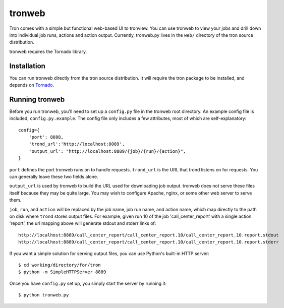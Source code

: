 .. _tronweb:

tronweb
========

Tron comes with a simple but functional web-based UI to tronview. You can use
tronweb to view your jobs and drill down into individual job runs, actions and
action output. Currently, tronweb.py lives in the ``web/`` directory of the
tron source distribution.

tronweb requires the Tornado library.

Installation
------------

You can run tronweb directly from the tron source distribution. It will require
the tron package to be installed, and depends on `Tornado
<http://www.tornadoweb.org>`_.

Running tronweb
----------------

Before you run tronweb, you'll need to set up a ``config.py`` file in the
tronweb root directory. An example config file is included,
``config.py.example``.  The config file only includes a few attributes, most of
which are self-explanatory::

    config={
        'port': 8888,
        'trond_url':'http://localhost:8089',
        'output_url': "http://localhost:8889/{job}/{run}/{action}",
    }

``port`` defines the port tronweb runs on to handle requests. ``trond_url`` is
the URL that trond listens on for requests. You can generally leave these two
fields alone.

``output_url`` is used by tronweb to build the URL used for downloading job
output. tronweb does not serve these files itself because they may be quite
large. You may wish to configure Apache, nginx, or some other web server to
serve them.

``job``, ``run``, and ``action`` will be replaced by the job name, job run
name, and action name, which map directly to the path on disk where ``trond``
stores output files. For example, given run 10 of the job 'call_center_report'
with a single action 'report', the url mapping above will generate stdout and
stderr links of::

    http://localhost:8889/call_center_report/call_center_report.10/call_center_report.10.report.stdout
    http://localhost:8889/call_center_report/call_center_report.10/call_center_report.10.report.stderr

If you want a simple solution for serving output files, you can use Python's
built-in HTTP server::

    $ cd working/directory/for/tron
    $ python -m SimpleHTTPServer 8889

Once you have ``config.py`` set up, you simply start the server by running it::

    $ python tronweb.py
